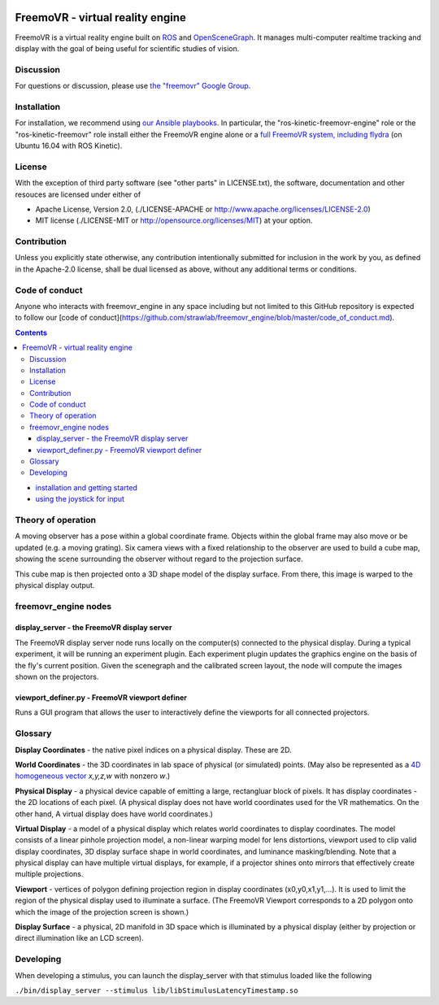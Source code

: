 .. image:: https://strawlab.org/assets/freemovr/freemovr-principle.png
    :alt: FreemoVR
    :width: 446
    :height: 184

*********************************
FreemoVR - virtual reality engine
*********************************

FreemoVR is a virtual reality engine built on `ROS <http://ros.org>`_ and
`OpenSceneGraph <http://www.openscenegraph.org>`_. It manages
multi-computer realtime tracking and display with the goal of being
useful for scientific studies of vision.

Discussion
==========

For questions or discussion, please use `the "freemovr" Google
Group <https://groups.google.com/forum/#!forum/freemovr>`_.

Installation
============

For installation, we recommend using
`our Ansible playbooks <https://github.com/strawlab/strawlab-ansible-roles.git>`_.
In particular, the "ros-kinetic-freemovr-engine" role or the "ros-kinetic-freemovr"
role install either the FreemoVR engine alone or a
`full FreemoVR system, including flydra <https://strawlab.org/freemovr>`_ (on
Ubuntu 16.04 with ROS Kinetic).

License
=======

With the exception of third party software (see "other parts" in LICENSE.txt),
the software, documentation and other resouces are licensed under either of

* Apache License, Version 2.0,
  (./LICENSE-APACHE or http://www.apache.org/licenses/LICENSE-2.0)
* MIT license (./LICENSE-MIT or http://opensource.org/licenses/MIT)
  at your option.

Contribution
============

Unless you explicitly state otherwise, any contribution intentionally
submitted for inclusion in the work by you, as defined in the Apache-2.0
license, shall be dual licensed as above, without any additional terms or
conditions.

Code of conduct
===============

Anyone who interacts with freemovr_engine in any space including but not limited
to this GitHub repository is expected to follow our [code of
conduct](https://github.com/strawlab/freemovr_engine/blob/master/code_of_conduct.md).


.. contents::

* `installation and getting started <docs/getting_started.rst>`_
* `using the joystick for input <docs/joystick.rst>`_

Theory of operation
===================

A moving observer has a pose within a global coordinate frame. Objects
within the global frame may also move or be updated (e.g. a moving
grating). Six camera views with a fixed relationship to the observer
are used to build a cube map, showing the scene surrounding the
observer without regard to the projection surface.

This cube map is then projected onto a 3D shape model of the display
surface. From there, this image is warped to the physical display
output.

freemovr_engine nodes
=====================

display_server - the FreemoVR display server
--------------------------------------------

The FreemoVR display server node runs locally on the computer(s) connected
to the physical display. During a typical experiment, it will be
running an experiment plugin. Each experiment plugin updates the
graphics engine on the basis of the fly's current position. Given the
scenegraph and the calibrated screen layout, the node will compute the
images shown on the projectors.

viewport_definer.py - FreemoVR viewport definer
-----------------------------------------------

Runs a GUI program that allows the user to interactively define the
viewports for all connected projectors.

Glossary
========

**Display Coordinates** - the native pixel indices on a physical
display. These are 2D.

**World Coordinates** - the 3D coordinates in lab space of physical
(or simulated) points. (May also be represented as a `4D homogeneous
vector <http://en.wikipedia.org/wiki/Homogeneous_coordinates>`_
*x,y,z,w* with nonzero *w*.)

**Physical Display** - a physical device capable of emitting a large,
rectangluar block of pixels. It has display coordinates - the 2D
locations of each pixel. (A physical display does not have world
coordinates used for the VR mathematics. On the other hand, A virtual
display does have world coordinates.)

**Virtual Display** - a model of a physical display which relates
world coordinates to display coordinates. The model consists of a
linear pinhole projection model, a non-linear warping model for lens
distortions, viewport used to clip valid display coordinates, 3D
display surface shape in world coordinates, and luminance
masking/blending. Note that a physical display can have multiple
virtual displays, for example, if a projector shines onto mirrors that
effectively create multiple projections.

**Viewport** - vertices of polygon defining projection region in
display coordinates (x0,y0,x1,y1,...). It is used to limit the region
of the physical display used to illuminate a surface. (The FreemoVR
Viewport corresponds to a 2D polygon onto which the image of the
projection screen is shown.)

**Display Surface** - a physical, 2D manifold in 3D space which is
illuminated by a physical display (either by projection or direct
illumination like an LCD screen).

Developing
==========

When developing a stimulus, you can launch the display_server
with that stimulus loaded like the following

``./bin/display_server --stimulus lib/libStimulusLatencyTimestamp.so``

